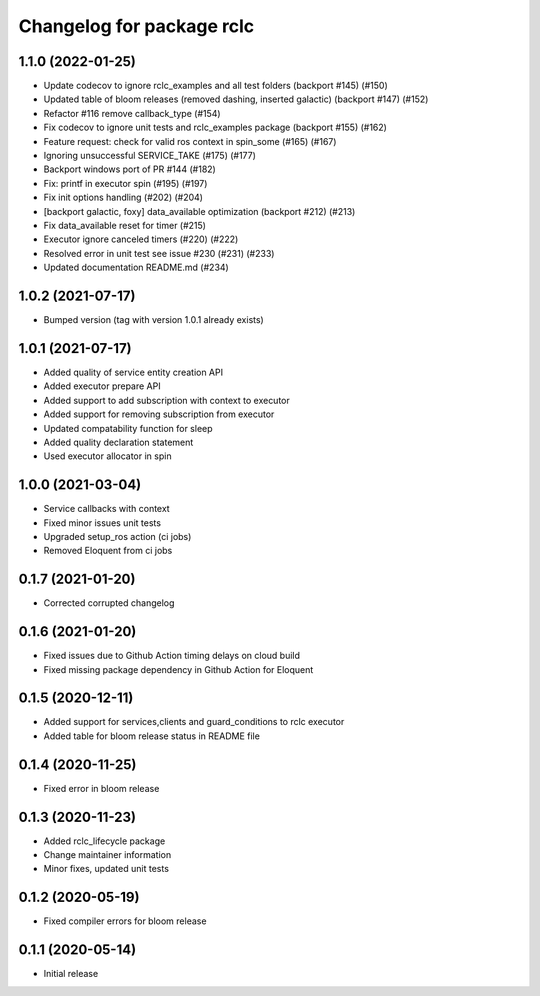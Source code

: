 ^^^^^^^^^^^^^^^^^^^^^^^^^^
Changelog for package rclc
^^^^^^^^^^^^^^^^^^^^^^^^^^

1.1.0 (2022-01-25)
------------------
* Update codecov to ignore rclc_examples and all test folders (backport #145) (#150)
* Updated table of bloom releases (removed dashing, inserted galactic) (backport #147) (#152)
* Refactor #116 remove callback_type (#154)
* Fix codecov to ignore unit tests and rclc_examples package (backport #155) (#162)
* Feature request: check for valid ros context in spin_some (#165) (#167)
* Ignoring unsuccessful SERVICE_TAKE (#175) (#177)
* Backport windows port of PR #144 (#182)
* Fix: printf in executor spin (#195) (#197)
* Fix init options handling (#202) (#204)
* [backport galactic, foxy] data_available optimization (backport #212) (#213)
* Fix data_available reset for timer (#215)
* Executor ignore canceled timers (#220) (#222)
* Resolved error in unit test see issue #230 (#231) (#233)
* Updated documentation README.md (#234)

1.0.2 (2021-07-17)
------------------
* Bumped version (tag with version 1.0.1 already exists)

1.0.1 (2021-07-17)
------------------
* Added quality of service entity creation API
* Added executor prepare API
* Added support to add subscription with context to executor
* Added support for removing subscription from executor
* Updated compatability function for sleep
* Added quality declaration statement
* Used executor allocator in spin

1.0.0 (2021-03-04)
------------------
* Service callbacks with context
* Fixed minor issues unit tests
* Upgraded setup_ros action (ci jobs)
* Removed Eloquent from ci jobs

0.1.7 (2021-01-20)
------------------
* Corrected corrupted changelog

0.1.6 (2021-01-20)
------------------
* Fixed issues due to Github Action timing delays on cloud build
* Fixed missing package dependency in Github Action for Eloquent

0.1.5 (2020-12-11)
------------------
* Added support for services,clients and guard_conditions to rclc executor
* Added table for bloom release status in README file

0.1.4 (2020-11-25)
------------------
* Fixed error in bloom release

0.1.3 (2020-11-23)
------------------
* Added rclc_lifecycle package
* Change maintainer information
* Minor fixes, updated unit tests

0.1.2 (2020-05-19)
------------------
* Fixed compiler errors for bloom release

0.1.1 (2020-05-14)
------------------
* Initial release